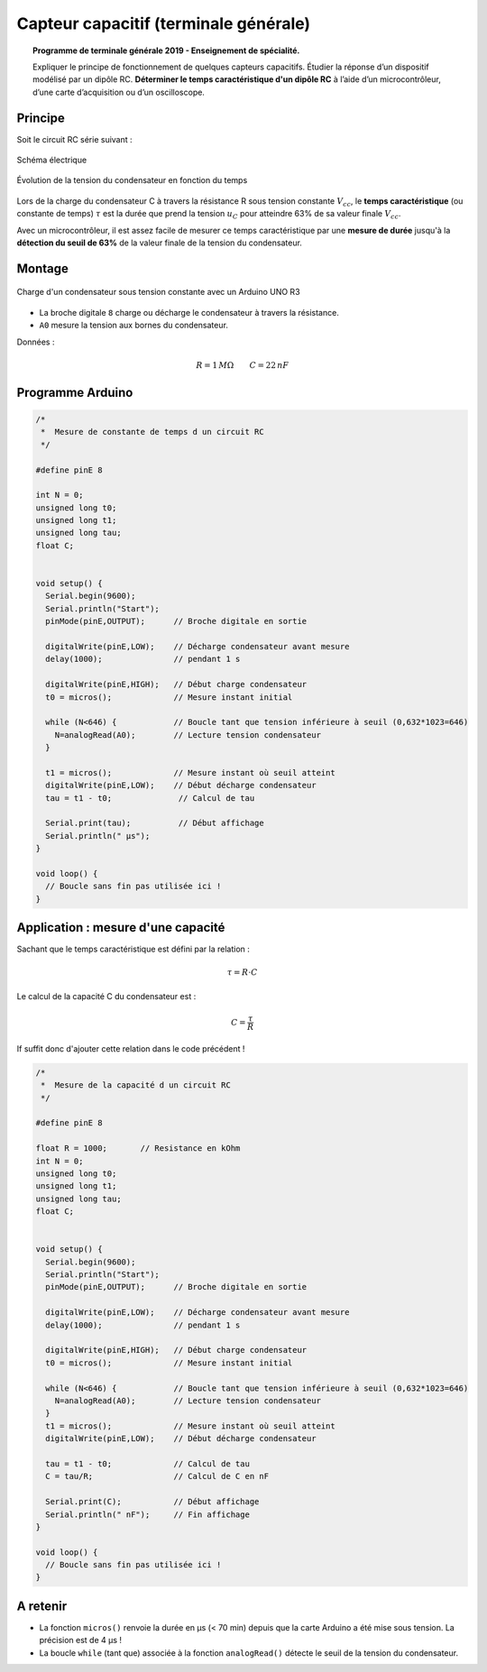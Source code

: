 ======================================
Capteur capacitif (terminale générale)
======================================

.. topic:: Programme de terminale générale 2019 - Enseignement de spécialité.

   Expliquer le principe de fonctionnement de quelques capteurs capacitifs. Étudier la réponse d’un dispositif modélisé par un dipôle RC. **Déterminer le temps caractéristique d'un dipôle RC** à l’aide d’un microcontrôleur, d’une carte d’acquisition ou d’un oscilloscope.

Principe
========

Soit le circuit RC série suivant :

.. figure:: images/RC/RC_Montage_1.png
   :width: 300
   :height: 200
   :scale: 100 %
   :alt:
   :align: center

   Schéma électrique

.. figure:: images/RC/RC_Chronogrammes_1.png
   :width: 600
   :height: 550
   :scale: 100 %
   :alt:
   :align: center

   Évolution de la tension du condensateur en fonction du temps

Lors de la charge du condensateur C à travers la résistance R sous tension constante :math:`V_{cc}`,
le **temps caractéristique** (ou constante de temps) :math:`\tau` est la durée que prend
la tension :math:`u_{C}` pour atteindre 63% de sa valeur finale :math:`V_{cc}`.


Avec un microcontrôleur, il est assez facile de mesurer ce temps caractéristique par une **mesure de durée** jusqu'à la **détection du seuil de 63%** de la valeur finale de la tension du condensateur.




Montage
=======

.. figure:: images/RC/RC_Montage_Charge.png
   :width: 917
   :height: 510
   :scale: 50 %
   :alt:
   :align: center

   Charge d'un condensateur sous tension constante avec un Arduino UNO R3

* La broche digitale ``8`` charge ou décharge le condensateur à travers la résistance.
* ``A0`` mesure la tension aux bornes du condensateur.

Données :

.. math::

   R = 1\,M\Omega \qquad C=22\,nF





Programme Arduino
=================

.. code-block:: arduino

   /*
    *  Mesure de constante de temps d un circuit RC
    */

   #define pinE 8

   int N = 0;
   unsigned long t0;
   unsigned long t1;
   unsigned long tau;
   float C;


   void setup() {
     Serial.begin(9600);
     Serial.println("Start");
     pinMode(pinE,OUTPUT);      // Broche digitale en sortie

     digitalWrite(pinE,LOW);    // Décharge condensateur avant mesure
     delay(1000);               // pendant 1 s

     digitalWrite(pinE,HIGH);   // Début charge condensateur
     t0 = micros();             // Mesure instant initial

     while (N<646) {            // Boucle tant que tension inférieure à seuil (0,632*1023=646)
       N=analogRead(A0);        // Lecture tension condensateur
     }

     t1 = micros();             // Mesure instant où seuil atteint
     digitalWrite(pinE,LOW);    // Début décharge condensateur
     tau = t1 - t0;              // Calcul de tau

     Serial.print(tau);          // Début affichage
     Serial.println(" µs");
   }

   void loop() {
     // Boucle sans fin pas utilisée ici !
   }



Application : mesure d'une capacité
===================================

Sachant que le temps caractéristique est défini par la relation :

.. math::

   \tau = R \cdot C

Le calcul de la capacité C du condensateur est :

.. math::

   C = \dfrac{\tau}{R}

If suffit donc d'ajouter cette relation dans le code précédent !

.. code-block:: arduino

   /*
    *  Mesure de la capacité d un circuit RC
    */

   #define pinE 8

   float R = 1000;       // Resistance en kOhm
   int N = 0;
   unsigned long t0;
   unsigned long t1;
   unsigned long tau;
   float C;


   void setup() {
     Serial.begin(9600);
     Serial.println("Start");
     pinMode(pinE,OUTPUT);      // Broche digitale en sortie

     digitalWrite(pinE,LOW);    // Décharge condensateur avant mesure
     delay(1000);               // pendant 1 s

     digitalWrite(pinE,HIGH);   // Début charge condensateur
     t0 = micros();             // Mesure instant initial

     while (N<646) {            // Boucle tant que tension inférieure à seuil (0,632*1023=646)
       N=analogRead(A0);        // Lecture tension condensateur
     }
     t1 = micros();             // Mesure instant où seuil atteint
     digitalWrite(pinE,LOW);    // Début décharge condensateur

     tau = t1 - t0;             // Calcul de tau
     C = tau/R;                 // Calcul de C en nF

     Serial.print(C);           // Début affichage
     Serial.println(" nF");     // Fin affichage
   }

   void loop() {
     // Boucle sans fin pas utilisée ici !
   }


A retenir
=========

* La fonction ``micros()`` renvoie la durée en µs (< 70 min) depuis que la carte Arduino a été mise sous tension. La précision est de 4 µs !

* La boucle ``while`` (tant que) associée à la fonction ``analogRead()`` détecte le seuil de la tension du condensateur.

